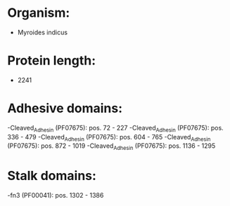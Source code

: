 * Organism:
- Myroides indicus
* Protein length:
- 2241
* Adhesive domains:
-Cleaved_Adhesin (PF07675): pos. 72 - 227
-Cleaved_Adhesin (PF07675): pos. 336 - 479
-Cleaved_Adhesin (PF07675): pos. 604 - 765
-Cleaved_Adhesin (PF07675): pos. 872 - 1019
-Cleaved_Adhesin (PF07675): pos. 1136 - 1295
* Stalk domains:
-fn3 (PF00041): pos. 1302 - 1386

